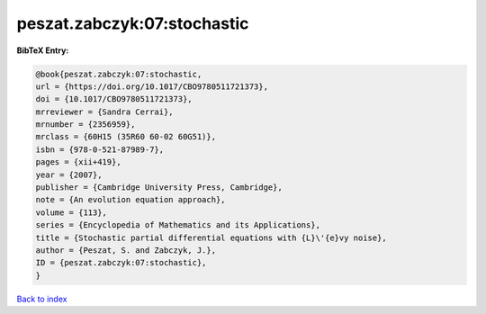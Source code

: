 peszat.zabczyk:07:stochastic
============================

.. :cite:t:`peszat.zabczyk:07:stochastic`

.. bibliography:: ../../All.bib

**BibTeX Entry:**

.. code-block:: bibtex

   @book{peszat.zabczyk:07:stochastic,
   url = {https://doi.org/10.1017/CBO9780511721373},
   doi = {10.1017/CBO9780511721373},
   mrreviewer = {Sandra Cerrai},
   mrnumber = {2356959},
   mrclass = {60H15 (35R60 60-02 60G51)},
   isbn = {978-0-521-87989-7},
   pages = {xii+419},
   year = {2007},
   publisher = {Cambridge University Press, Cambridge},
   note = {An evolution equation approach},
   volume = {113},
   series = {Encyclopedia of Mathematics and its Applications},
   title = {Stochastic partial differential equations with {L}\'{e}vy noise},
   author = {Peszat, S. and Zabczyk, J.},
   ID = {peszat.zabczyk:07:stochastic},
   }

`Back to index <../index>`_
